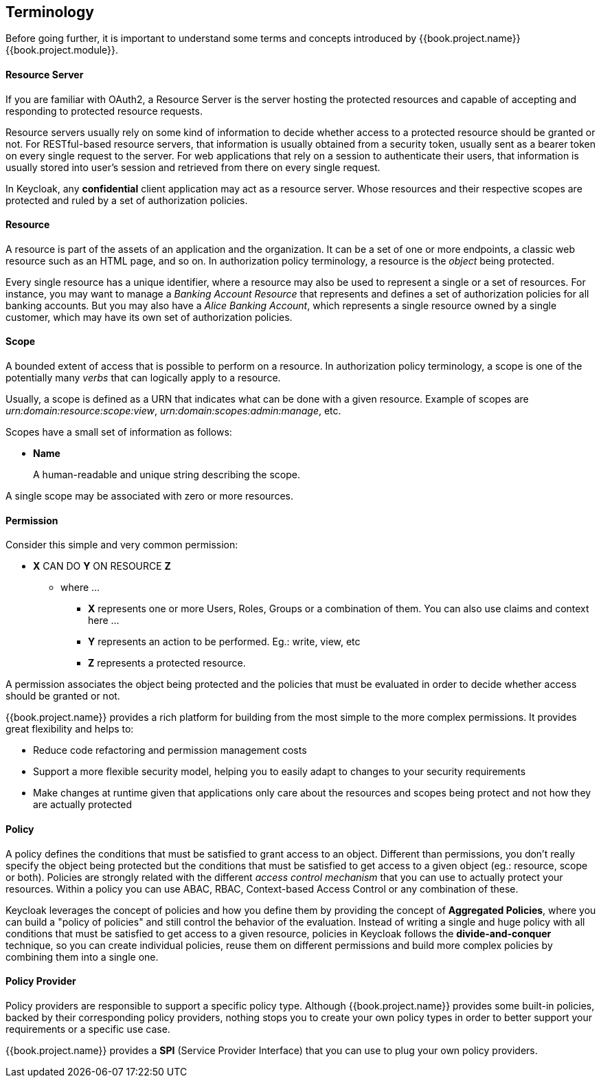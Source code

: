 == Terminology

Before going further, it is important to understand some terms and concepts introduced by {{book.project.name}} {{book.project.module}}.

==== Resource Server

If you are familiar with OAuth2, a Resource Server is the server hosting the protected resources and capable of accepting and responding to protected resource requests.

Resource servers usually rely on some kind of information to decide whether access to a protected resource should be granted or not. For RESTful-based resource servers,
that information is usually obtained from a security token, usually sent as a bearer token on every single request to the server. For web applications that rely on a session to
authenticate their users, that information is usually stored into user's session and retrieved from there on every single request.

In Keycloak, any *confidential* client application may act as a resource server. Whose resources and their respective scopes are
protected and ruled by a set of authorization policies.

==== Resource

A resource is part of the assets of an application and the organization. It can be a set of one or more endpoints, a classic web resource such as an HTML page, and so on.
In authorization policy terminology, a resource is the _object_ being protected.

Every single resource has a unique identifier, where a resource may also be used to represent a single
or a set of resources. For instance, you may want to manage a _Banking Account Resource_ that represents and defines a set of authorization policies for all banking accounts.
But you may also have a _Alice Banking Account_, which represents a single resource owned by a single customer, which may have its own set of authorization policies.

==== Scope

A bounded extent of access that is possible to perform on a resource. In authorization policy
terminology, a scope is one of the potentially many _verbs_ that can logically apply to a resource.

Usually, a scope is defined as a URN that indicates what can be done with a given resource. Example of scopes are _urn:domain:resource:scope:view_,
_urn:domain:scopes:admin:manage_, etc.

Scopes have a small set of information as follows:

* *Name*
+
A human-readable and unique string describing the scope.

A single scope may be associated with zero or more resources.

==== Permission

Consider this simple and very common permission:

* *X* CAN DO *Y* ON RESOURCE *Z*
** where ...
*** *X* represents one or more Users, Roles, Groups or a combination of them. You can also use claims and context here ...
*** *Y* represents an action to be performed. Eg.: write, view, etc
*** *Z* represents a protected resource.

A permission associates the object being protected and the policies that must be evaluated in order to decide whether access should be granted or not.

{{book.project.name}} provides a rich platform for building from the most simple to the more complex permissions. It provides great flexibility and helps to:

* Reduce code refactoring and permission management costs
* Support a more flexible security model, helping you to easily adapt to changes to your security requirements
* Make changes at runtime given that applications only care about the resources and scopes being protect and not how they are actually protected

==== Policy

A policy defines the conditions that must be satisfied to grant access to an object. Different than permissions, you don't really specify the object being protected
but the conditions that must be satisfied to get access to a given object (eg.: resource, scope or both).
Policies are strongly related with the different _access control mechanism_ that you can use to actually protect your resources.
Within a policy you can use ABAC, RBAC, Context-based Access Control or any combination of these.

Keycloak leverages the concept of policies and how you define them by providing the concept of *Aggregated Policies*, where you can build a "policy of policies" and still control the behavior of the evaluation.
Instead of writing a single and huge policy with all conditions that must be satisfied to get access to a given resource, policies in Keycloak follows the *divide-and-conquer* technique,
so you can create individual policies, reuse them on different permissions and build more complex policies by combining them into a single one.

==== Policy Provider

Policy providers are responsible to support a specific policy type. Although {{book.project.name}} provides some built-in policies, backed by their corresponding
policy providers, nothing stops you to create your own policy types in order to better support your requirements or a specific use case.

{{book.project.name}} provides a *SPI* (Service Provider Interface) that you can use to plug your own policy providers.